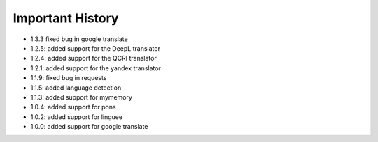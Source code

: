 ==================
Important History
==================

- 1.3.3 fixed bug in google translate

- 1.2.5: added support for the DeepL translator
- 1.2.4: added support for the QCRI translator
- 1.2.1: added support for the yandex translator
- 1.1.9: fixed bug in requests
- 1.1.5: added language detection
- 1.1.3: added support for mymemory
- 1.0.4: added support for pons
- 1.0.2: added support for linguee
- 1.0.0: added support for google translate
